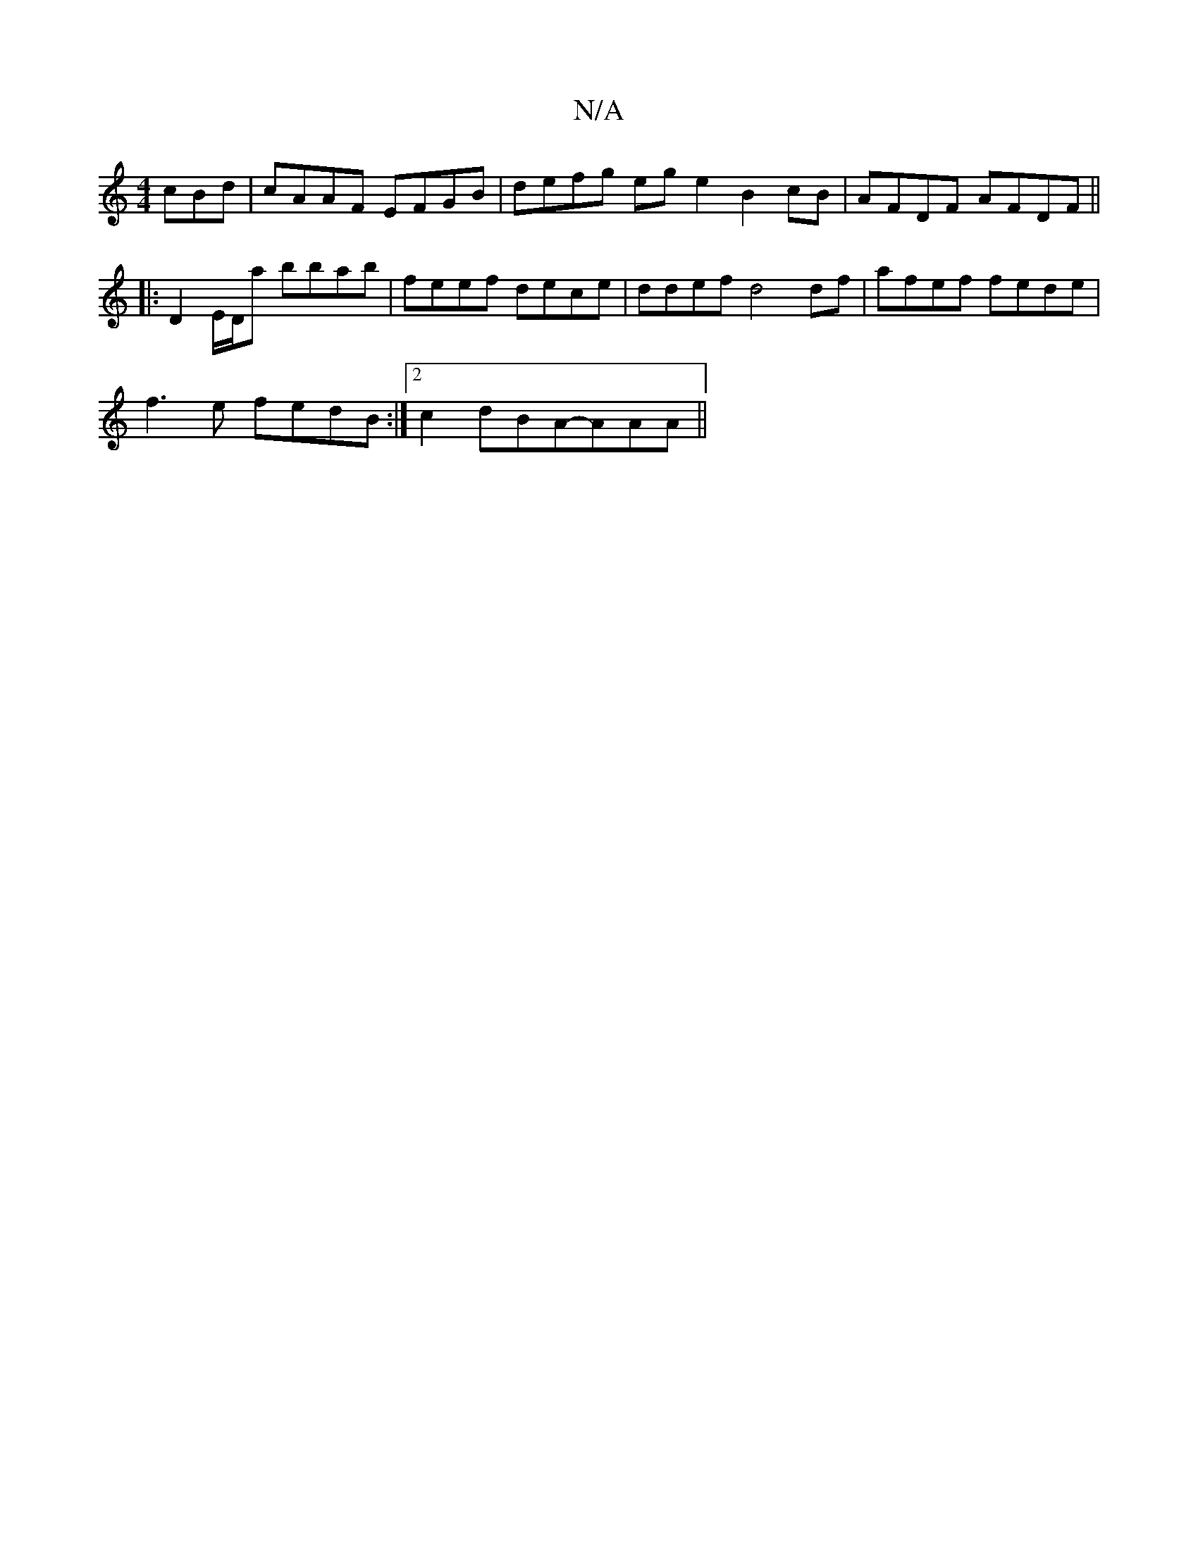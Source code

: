 X:1
T:N/A
M:4/4
R:N/A
K:Cmajor
cBd | cAAF EFGB | defg ege2 B2cB | AFDF AFDF ||
|:D2 E/D/a bbab | feef dece | ddef d4 df | afef fede |
f3e fedB :|2 c2dBA-AAA ||

B,E EF EDBG|ce3 fedB|cedB cAeA|
B2Bc dBAB | (3BdB GB AFEF|GECE D4:|
g2